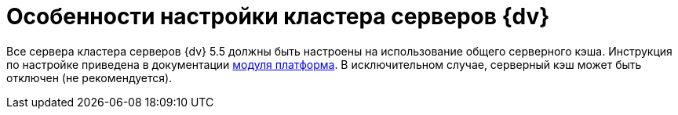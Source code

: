 = Особенности настройки кластера серверов {dv}

Все сервера кластера серверов {dv} 5.5 должны быть настроены на использование общего серверного кэша. Инструкция по настройке приведена в документации xref:platform:admin:redis-cache.adoc[модуля платформа]. В исключительном случае, серверный кэш может быть отключен (не рекомендуется).
